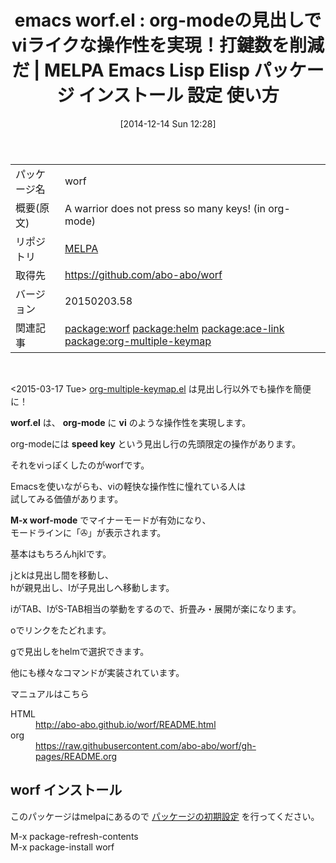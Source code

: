#+BLOG: rubikitch
#+POSTID: 713
#+DATE: [2014-12-14 Sun 12:28]
#+PERMALINK: worf
#+OPTIONS: toc:nil num:nil todo:nil pri:nil tags:nil ^:nil \n:t -:nil
#+ISPAGE: nil
#+DESCRIPTION:
# (progn (erase-buffer)(find-file-hook--org2blog/wp-mode))
#+BLOG: rubikitch
#+CATEGORY: Emacs, org-mode
#+EL_PKG_NAME: worf
#+EL_TAGS: emacs, emacs lisp %p, elisp %p, emacs %f %p, emacs %p 使い方, emacs %p 設定, emacs パッケージ %p, relate:helm, relate:ace-link, package:org, org-mode vi, org-mode speed key, org-mode キーバインド, relate:org-multiple-keymap
#+EL_TITLE: Emacs Lisp Elisp パッケージ インストール 設定 使い方 
#+EL_TITLE0: org-modeの見出しでviライクな操作性を実現！打鍵数を削減だ
#+begin: org2blog
#+DESCRIPTION: MELPAのEmacs Lispパッケージworfの紹介
#+MYTAGS: package:worf, emacs 使い方, emacs コマンド, emacs, emacs lisp worf, elisp worf, emacs melpa worf, emacs worf 使い方, emacs worf 設定, emacs パッケージ worf, relate:helm, relate:ace-link, package:org, org-mode vi, org-mode speed key, org-mode キーバインド, relate:org-multiple-keymap
#+TAGS: package:worf, emacs 使い方, emacs コマンド, emacs, emacs lisp worf, elisp worf, emacs melpa worf, emacs worf 使い方, emacs worf 設定, emacs パッケージ worf, relate:helm, relate:ace-link, package:org, org-mode vi, org-mode speed key, org-mode キーバインド, relate:org-multiple-keymap, Emacs, org-mode, worf.el, org-mode, vi, speed key, M-x worf-mode, worf.el, org-mode, vi, speed key, M-x worf-mode
#+TITLE: emacs worf.el : org-modeの見出しでviライクな操作性を実現！打鍵数を削減だ | MELPA Emacs Lisp Elisp パッケージ インストール 設定 使い方 
#+BEGIN_HTML
<table>
<tr><td>パッケージ名</td><td>worf</td></tr>
<tr><td>概要(原文)</td><td>A warrior does not press so many keys! (in org-mode)</td></tr>
<tr><td>リポジトリ</td><td><a href="http://melpa.org/">MELPA</a></td></tr>
<tr><td>取得先</td><td><a href="https://github.com/abo-abo/worf">https://github.com/abo-abo/worf</a></td></tr>
<tr><td>バージョン</td><td>20150203.58</td></tr>
<tr><td>関連記事</td><td><a href="http://rubikitch.com/tag/package:worf/">package:worf</a> <a href="http://rubikitch.com/tag/package:helm/">package:helm</a> <a href="http://rubikitch.com/tag/package:ace-link/">package:ace-link</a> <a href="http://rubikitch.com/tag/package:org-multiple-keymap/">package:org-multiple-keymap</a></td></tr>
</table>
<br />
#+END_HTML
<2015-03-17 Tue> [[http://rubikitch.com/2015/03/17/org-multiple-keymap/][org-multiple-keymap.el]] は見出し行以外でも操作を簡便に！

*worf.el* は、 *org-mode* に *vi* のような操作性を実現します。

org-modeには *speed key* という見出し行の先頭限定の操作があります。

それをviっぽくしたのがworfです。

Emacsを使いながらも、viの軽快な操作性に憧れている人は
試してみる価値があります。

*M-x worf-mode* でマイナーモードが有効になり、
モードラインに「✇」が表示されます。

基本はもちろんhjklです。

jとkは見出し間を移動し、
hが親見出し、lが子見出しへ移動します。

iがTAB、IがS-TAB相当の挙動をするので、折畳み・展開が楽になります。

oでリンクをたどれます。

gで見出しをhelmで選択できます。

他にも様々なコマンドが実装されています。

マニュアルはこちら
- HTML :: http://abo-abo.github.io/worf/README.html
- org :: https://raw.githubusercontent.com/abo-abo/worf/gh-pages/README.org

# (progn (forward-line 1)(shell-command "screenshot-time.rb org_template" t))
** worf インストール
このパッケージはmelpaにあるので [[http://rubikitch.com/package-initialize][パッケージの初期設定]] を行ってください。

M-x package-refresh-contents
M-x package-install worf


#+end:
** 概要                                                             :noexport:
<2015-03-17 Tue> [[http://rubikitch.com/2015/03/17/org-multiple-keymap/][org-multiple-keymap.el]] は見出し行以外でも操作を簡便に！

*worf.el* は、 *org-mode* に *vi* のような操作性を実現します。

org-modeには *speed key* という見出し行の先頭限定の操作があります。

それをviっぽくしたのがworfです。

Emacsを使いながらも、viの軽快な操作性に憧れている人は
試してみる価値があります。

*M-x worf-mode* でマイナーモードが有効になり、
モードラインに「✇」が表示されます。

基本はもちろんhjklです。

jとkは見出し間を移動し、
hが親見出し、lが子見出しへ移動します。

iがTAB、IがS-TAB相当の挙動をするので、折畳み・展開が楽になります。

oでリンクをたどれます。

gで見出しをhelmで選択できます。

他にも様々なコマンドが実装されています。

マニュアルはこちら
- HTML :: http://abo-abo.github.io/worf/README.html
- org :: https://raw.githubusercontent.com/abo-abo/worf/gh-pages/README.org

# (progn (forward-line 1)(shell-command "screenshot-time.rb org_template" t))
